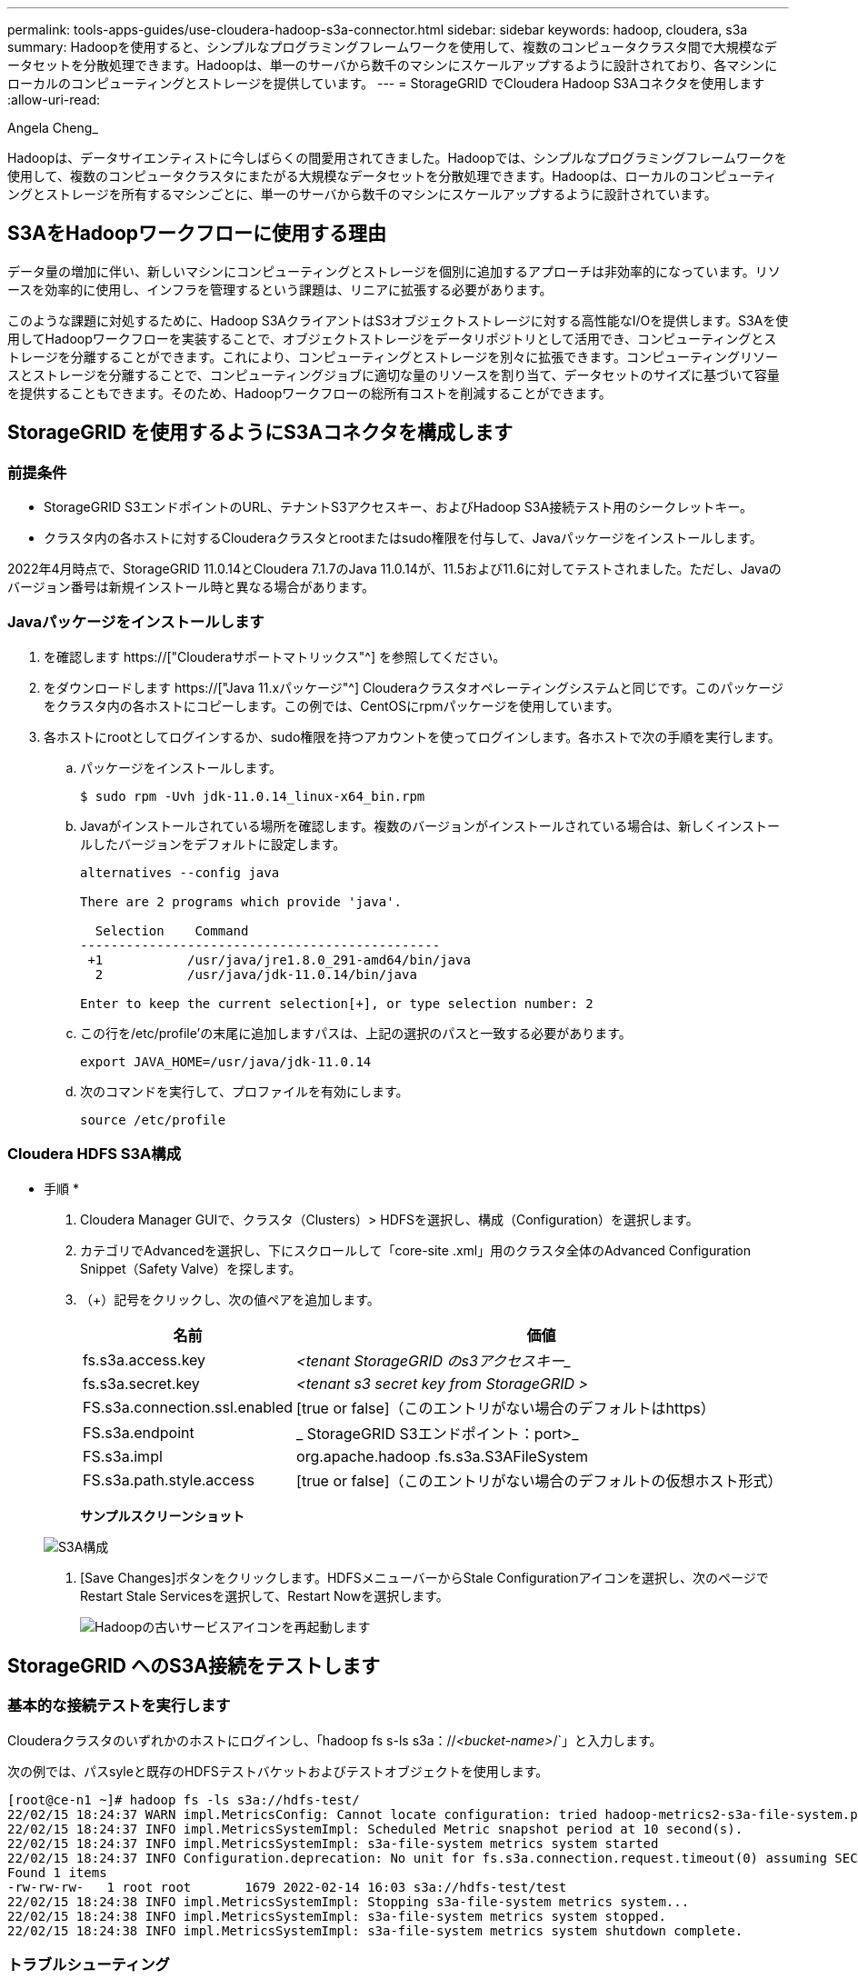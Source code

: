 ---
permalink: tools-apps-guides/use-cloudera-hadoop-s3a-connector.html 
sidebar: sidebar 
keywords: hadoop, cloudera, s3a 
summary: Hadoopを使用すると、シンプルなプログラミングフレームワークを使用して、複数のコンピュータクラスタ間で大規模なデータセットを分散処理できます。Hadoopは、単一のサーバから数千のマシンにスケールアップするように設計されており、各マシンにローカルのコンピューティングとストレージを提供しています。 
---
= StorageGRID でCloudera Hadoop S3Aコネクタを使用します
:allow-uri-read: 


Angela Cheng_

[role="lead"]
Hadoopは、データサイエンティストに今しばらくの間愛用されてきました。Hadoopでは、シンプルなプログラミングフレームワークを使用して、複数のコンピュータクラスタにまたがる大規模なデータセットを分散処理できます。Hadoopは、ローカルのコンピューティングとストレージを所有するマシンごとに、単一のサーバから数千のマシンにスケールアップするように設計されています。



== S3AをHadoopワークフローに使用する理由

データ量の増加に伴い、新しいマシンにコンピューティングとストレージを個別に追加するアプローチは非効率的になっています。リソースを効率的に使用し、インフラを管理するという課題は、リニアに拡張する必要があります。

このような課題に対処するために、Hadoop S3AクライアントはS3オブジェクトストレージに対する高性能なI/Oを提供します。S3Aを使用してHadoopワークフローを実装することで、オブジェクトストレージをデータリポジトリとして活用でき、コンピューティングとストレージを分離することができます。これにより、コンピューティングとストレージを別々に拡張できます。コンピューティングリソースとストレージを分離することで、コンピューティングジョブに適切な量のリソースを割り当て、データセットのサイズに基づいて容量を提供することもできます。そのため、Hadoopワークフローの総所有コストを削減することができます。



== StorageGRID を使用するようにS3Aコネクタを構成します



=== 前提条件

* StorageGRID S3エンドポイントのURL、テナントS3アクセスキー、およびHadoop S3A接続テスト用のシークレットキー。
* クラスタ内の各ホストに対するClouderaクラスタとrootまたはsudo権限を付与して、Javaパッケージをインストールします。


2022年4月時点で、StorageGRID 11.0.14とCloudera 7.1.7のJava 11.0.14が、11.5および11.6に対してテストされました。ただし、Javaのバージョン番号は新規インストール時と異なる場合があります。



=== Javaパッケージをインストールします

. を確認します https://["Clouderaサポートマトリックス"^] を参照してください。
. をダウンロードします https://["Java 11.xパッケージ"^] Clouderaクラスタオペレーティングシステムと同じです。このパッケージをクラスタ内の各ホストにコピーします。この例では、CentOSにrpmパッケージを使用しています。
. 各ホストにrootとしてログインするか、sudo権限を持つアカウントを使ってログインします。各ホストで次の手順を実行します。
+
.. パッケージをインストールします。
+
[listing]
----
$ sudo rpm -Uvh jdk-11.0.14_linux-x64_bin.rpm
----
.. Javaがインストールされている場所を確認します。複数のバージョンがインストールされている場合は、新しくインストールしたバージョンをデフォルトに設定します。
+
[listing, subs="specialcharacters,quotes"]
----
alternatives --config java

There are 2 programs which provide 'java'.

  Selection    Command
-----------------------------------------------
 +1           /usr/java/jre1.8.0_291-amd64/bin/java
  2           /usr/java/jdk-11.0.14/bin/java

Enter to keep the current selection[+], or type selection number: 2
----
.. この行を/etc/profile'の末尾に追加しますパスは、上記の選択のパスと一致する必要があります。
+
[listing]
----
export JAVA_HOME=/usr/java/jdk-11.0.14
----
.. 次のコマンドを実行して、プロファイルを有効にします。
+
[listing]
----
source /etc/profile
----






=== Cloudera HDFS S3A構成

* 手順 *

. Cloudera Manager GUIで、クラスタ（Clusters）> HDFSを選択し、構成（Configuration）を選択します。
. カテゴリでAdvancedを選択し、下にスクロールして「core-site .xml」用のクラスタ全体のAdvanced Configuration Snippet（Safety Valve）を探します。
. （+）記号をクリックし、次の値ペアを追加します。
+
[cols="1a,4a"]
|===
| 名前 | 価値 


 a| 
fs.s3a.access.key
 a| 
_<tenant StorageGRID のs3アクセスキー__



 a| 
fs.s3a.secret.key
 a| 
_<tenant s3 secret key from StorageGRID >_



 a| 
FS.s3a.connection.ssl.enabled
 a| 
[true or false]（このエントリがない場合のデフォルトはhttps）



 a| 
FS.s3a.endpoint
 a| 
_ StorageGRID S3エンドポイント：port>_



 a| 
FS.s3a.impl
 a| 
org.apache.hadoop .fs.s3a.S3AFileSystem



 a| 
FS.s3a.path.style.access
 a| 
[true or false]（このエントリがない場合のデフォルトの仮想ホスト形式）

|===
+
*サンプルスクリーンショット*

+
image::../media/hadoop-s3a/hadoop-s3a-configuration.png[S3A構成]

. [Save Changes]ボタンをクリックします。HDFSメニューバーからStale Configurationアイコンを選択し、次のページでRestart Stale Servicesを選択して、Restart Nowを選択します。
+
image::../media/hadoop-s3a/hadoop-restart-stale-service-icon.png[Hadoopの古いサービスアイコンを再起動します]





== StorageGRID へのS3A接続をテストします



=== 基本的な接続テストを実行します

Clouderaクラスタのいずれかのホストにログインし、「hadoop fs s-ls s3a：//_<bucket-name>_/`」と入力します。

次の例では、パスsyleと既存のHDFSテストバケットおよびテストオブジェクトを使用します。

[listing]
----
[root@ce-n1 ~]# hadoop fs -ls s3a://hdfs-test/
22/02/15 18:24:37 WARN impl.MetricsConfig: Cannot locate configuration: tried hadoop-metrics2-s3a-file-system.properties,hadoop-metrics2.properties
22/02/15 18:24:37 INFO impl.MetricsSystemImpl: Scheduled Metric snapshot period at 10 second(s).
22/02/15 18:24:37 INFO impl.MetricsSystemImpl: s3a-file-system metrics system started
22/02/15 18:24:37 INFO Configuration.deprecation: No unit for fs.s3a.connection.request.timeout(0) assuming SECONDS
Found 1 items
-rw-rw-rw-   1 root root       1679 2022-02-14 16:03 s3a://hdfs-test/test
22/02/15 18:24:38 INFO impl.MetricsSystemImpl: Stopping s3a-file-system metrics system...
22/02/15 18:24:38 INFO impl.MetricsSystemImpl: s3a-file-system metrics system stopped.
22/02/15 18:24:38 INFO impl.MetricsSystemImpl: s3a-file-system metrics system shutdown complete.
----


=== トラブルシューティング



==== シナリオ 1

StorageGRID へのHTTPS接続を使用し、15分後に「handshake_failure」エラーを取得します。

*理由：StorageGRID への接続に古いTLS暗号スイートまたはサポートされていないTLS暗号スイートを使用しているJRE／JDKの旧バージョン。

*エラーメッセージの例*

[listing]
----
[root@ce-n1 ~]# hadoop fs -ls s3a://hdfs-test/
22/02/15 18:52:34 WARN impl.MetricsConfig: Cannot locate configuration: tried hadoop-metrics2-s3a-file-system.properties,hadoop-metrics2.properties
22/02/15 18:52:34 INFO impl.MetricsSystemImpl: Scheduled Metric snapshot period at 10 second(s).
22/02/15 18:52:34 INFO impl.MetricsSystemImpl: s3a-file-system metrics system started
22/02/15 18:52:35 INFO Configuration.deprecation: No unit for fs.s3a.connection.request.timeout(0) assuming SECONDS
22/02/15 19:04:51 INFO impl.MetricsSystemImpl: Stopping s3a-file-system metrics system...
22/02/15 19:04:51 INFO impl.MetricsSystemImpl: s3a-file-system metrics system stopped.
22/02/15 19:04:51 INFO impl.MetricsSystemImpl: s3a-file-system metrics system shutdown complete.
22/02/15 19:04:51 WARN fs.FileSystem: Failed to initialize fileystem s3a://hdfs-test/: org.apache.hadoop.fs.s3a.AWSClientIOException: doesBucketExistV2 on hdfs: com.amazonaws.SdkClientException: Unable to execute HTTP request: Received fatal alert: handshake_failure: Unable to execute HTTP request: Received fatal alert: handshake_failure
ls: doesBucketExistV2 on hdfs: com.amazonaws.SdkClientException: Unable to execute HTTP request: Received fatal alert: handshake_failure: Unable to execute HTTP request: Received fatal alert: handshake_failure
----
*解決策: JDK 11.x以降がインストールされていることを確認し'デフォルトのJavaライブラリに設定しますを参照してください <<Javaパッケージをインストールします>> 詳細については、を参照してください。



==== シナリオ2：

StorageGRID に接続できませんでした。エラーメッセージ「要求されたターゲットへの有効な証明書パスが見つかりませんでした」が表示されます。

*理由：* StorageGRID S3エンドポイントサーバ証明書がJavaプログラムで信頼されていません。

エラーメッセージの例：

[listing]
----
[root@hdp6 ~]# hadoop fs -ls s3a://hdfs-test/
22/03/11 20:58:12 WARN impl.MetricsConfig: Cannot locate configuration: tried hadoop-metrics2-s3a-file-system.properties,hadoop-metrics2.properties
22/03/11 20:58:13 INFO impl.MetricsSystemImpl: Scheduled Metric snapshot period at 10 second(s).
22/03/11 20:58:13 INFO impl.MetricsSystemImpl: s3a-file-system metrics system started
22/03/11 20:58:13 INFO Configuration.deprecation: No unit for fs.s3a.connection.request.timeout(0) assuming SECONDS
22/03/11 21:12:25 INFO impl.MetricsSystemImpl: Stopping s3a-file-system metrics system...
22/03/11 21:12:25 INFO impl.MetricsSystemImpl: s3a-file-system metrics system stopped.
22/03/11 21:12:25 INFO impl.MetricsSystemImpl: s3a-file-system metrics system shutdown complete.
22/03/11 21:12:25 WARN fs.FileSystem: Failed to initialize fileystem s3a://hdfs-test/: org.apache.hadoop.fs.s3a.AWSClientIOException: doesBucketExistV2 on hdfs: com.amazonaws.SdkClientException: Unable to execute HTTP request: PKIX path building failed: sun.security.provider.certpath.SunCertPathBuilderException: unable to find valid certification path to requested target: Unable to execute HTTP request: PKIX path building failed: sun.security.provider.certpath.SunCertPathBuilderException: unable to find valid certification path to requested target
----
*解決策：ネットアップは、既知のパブリック証明書署名機関が発行するサーバ証明書を使用して、認証がセキュアであることを確認することを推奨しています。または、Javaの信頼ストアにカスタムのCA証明書またはサーバ証明書を追加します。

StorageGRID カスタムCA証明書またはサーバ証明書をJava信頼ストアに追加するには、次の手順を実行します。

. 既存のデフォルトのJava cacertsファイルをバックアップします。
+
[listing]
----
cp -ap $JAVA_HOME/lib/security/cacerts $JAVA_HOME/lib/security/cacerts.orig
----
. StorageGRID S3エンドポイント証明書をJava信頼ストアにインポートします。
+
[listing, subs="specialcharacters,quotes"]
----
keytool -import -trustcacerts -keystore $JAVA_HOME/lib/security/cacerts -storepass changeit -noprompt -alias sg-lb -file _<StorageGRID CA or server cert in pem format>_
----




==== トラブルシューティングのヒント

. Hadoopログレベルを引き上げてデバッグします。
+
'export hadoop root_logger = hadoop .root.logger = debug、console'

. コマンドを実行し、ログメッセージをerror.logに送信します。
+
「hadoop fs s-ls s3a：//_<bucket-name>__ error.log


